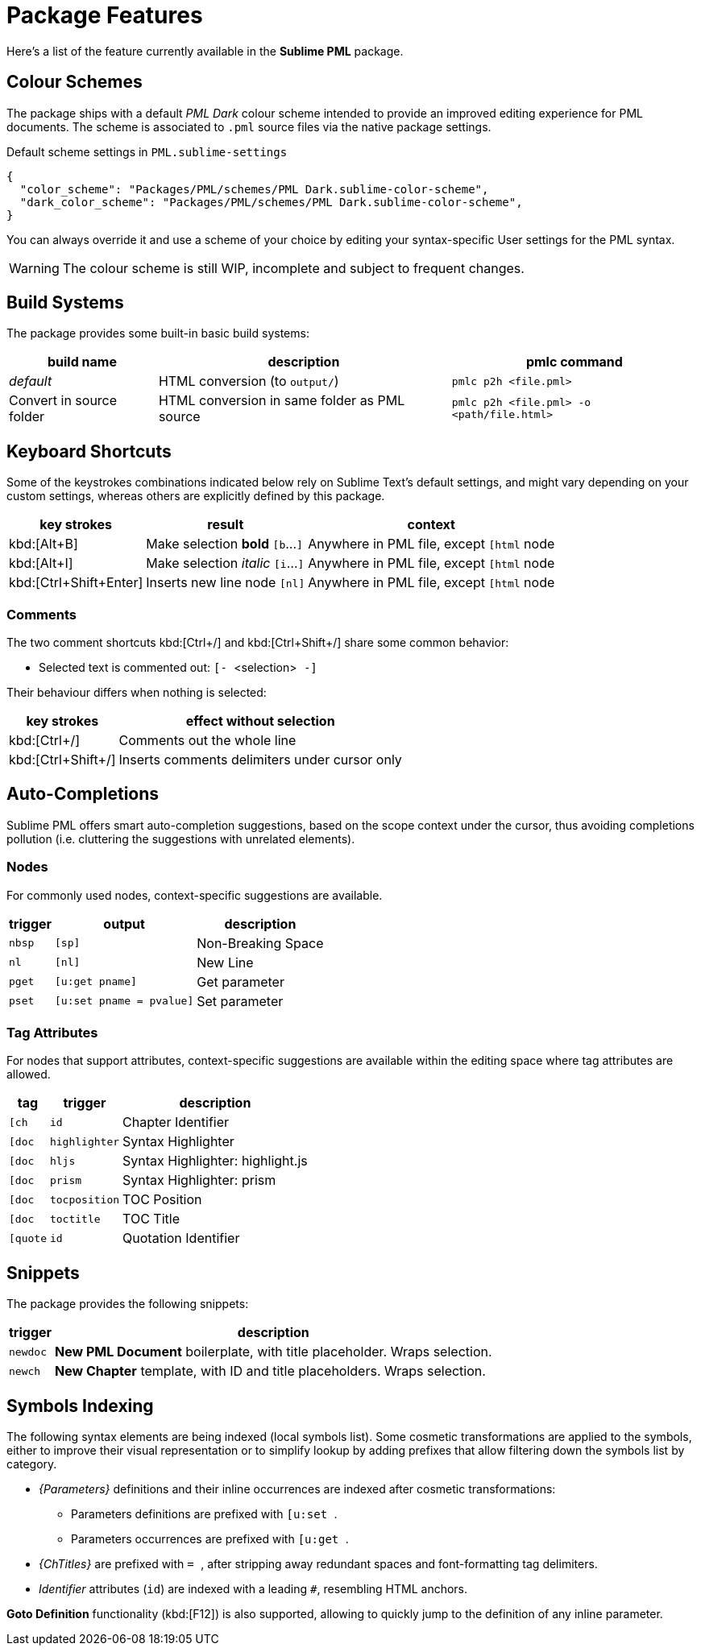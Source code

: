 = Package Features

Here's a list of the feature currently available in the *Sublime PML* package.

== Colour Schemes

The package ships with a default _PML Dark_ colour scheme intended to provide an improved editing experience for PML documents.
The scheme is associated to `.pml` source files via the native package settings.

.Default scheme settings in `PML.sublime-settings`
[source,jsonc]
-----------------------------------------------------------------------
{
  "color_scheme": "Packages/PML/schemes/PML Dark.sublime-color-scheme",
  "dark_color_scheme": "Packages/PML/schemes/PML Dark.sublime-color-scheme",
}
-----------------------------------------------------------------------

You can always override it and use a scheme of your choice by editing your syntax-specific User settings for the PML syntax.

WARNING: The colour scheme is still WIP, incomplete and subject to frequent changes.


== Build Systems

The package provides some built-in basic build systems:

[cols="2*<d,<m", options="autowidth"]
|==============================================
| build name | description | pmlc command

e| default
| HTML conversion (to `output/`)
| pmlc p2h <file.pml>

| Convert in source folder
| HTML conversion in same folder as PML source
| pmlc p2h <file.pml> -o <path/file.html>
|==============================================



== Keyboard Shortcuts

Some of the keystrokes combinations indicated below rely on Sublime Text's default settings, and might vary depending on your custom settings, whereas others are explicitly defined by this package.

[cols="3*<d", options="autowidth"]
|==============================================
| key strokes            | result                           | context

| kbd:[Alt+B]            | Make selection *bold*   `[b`…`]` | Anywhere in PML file, except `[html` node
| kbd:[Alt+I]            | Make selection _italic_ `[i`…`]` | Anywhere in PML file, except `[html` node
| kbd:[Ctrl+Shift+Enter] | Inserts new line node `[nl]`     | Anywhere in PML file, except `[html` node
|==============================================



=== Comments

The two comment shortcuts kbd:[Ctrl+/] and kbd:[Ctrl+Shift+/] share some common behavior:

** Selected text is commented out: ``[- ``&lt;selection&gt;`` -]``

Their behaviour differs when nothing is selected:

[cols="2*<d", options="autowidth"]
|==============================================
|     key strokes    |            effect without selection

| kbd:[Ctrl+/]       | Comments out the whole line
| kbd:[Ctrl+Shift+/] | Inserts comments delimiters under cursor only
|==============================================



== Auto-Completions


Sublime PML offers smart auto-completion suggestions, based on the scope context under the cursor, thus avoiding completions pollution (i.e. cluttering the suggestions with unrelated elements).

=== Nodes

For commonly used nodes, context-specific suggestions are available.

[cols="2*<m,<d", options="autowidth"]
|==============================================
| trigger |          output        |    description

| nbsp    | [sp]                   | Non-Breaking Space
| nl      | [nl]                   | New Line
| pget    | [u:get pname]          | Get parameter
| pset    | [u:set pname = pvalue] | Set parameter
|==============================================


=== Tag Attributes

For nodes that support attributes, context-specific suggestions are available within the editing space where tag attributes are allowed.

[cols="2*<m,<d", options="autowidth"]
|==============================================
|  tag   |   trigger   |           description

| [ch    | id          | Chapter Identifier
| [doc   | highlighter | Syntax Highlighter
| [doc   | hljs        | Syntax Highlighter: highlight.js
| [doc   | prism       | Syntax Highlighter: prism
| [doc   | tocposition | TOC Position
| [doc   | toctitle    | TOC Title
| [quote | id          | Quotation Identifier
|==============================================



== Snippets

The package provides the following snippets:

[cols="<m,<d", options="autowidth"]
|==============================================
| trigger  | description

| newdoc   | *New PML Document* boilerplate, with title placeholder. Wraps selection.
| newch    | *New Chapter* template, with ID and title placeholders. Wraps selection.
|==============================================



== Symbols Indexing

The following syntax elements are being indexed (local symbols list).
Some cosmetic transformations are applied to the symbols, either to improve their visual representation or to simplify lookup by adding prefixes that allow filtering down the symbols list by category.

* _{Parameters}_ definitions and their inline occurrences are indexed after cosmetic transformations:
** Parameters definitions are prefixed with ``[u:set ``.
** Parameters occurrences are prefixed with ``[u:get ``.
* _{ChTitles}_ are prefixed with ``= ``, after stripping away redundant spaces and font-formatting tag delimiters.
* _Identifier_ attributes (`id`) are indexed with a leading `#`, resembling HTML anchors.

*Goto Definition* functionality (kbd:[F12]) is also supported, allowing to quickly jump to the definition of any inline parameter.
